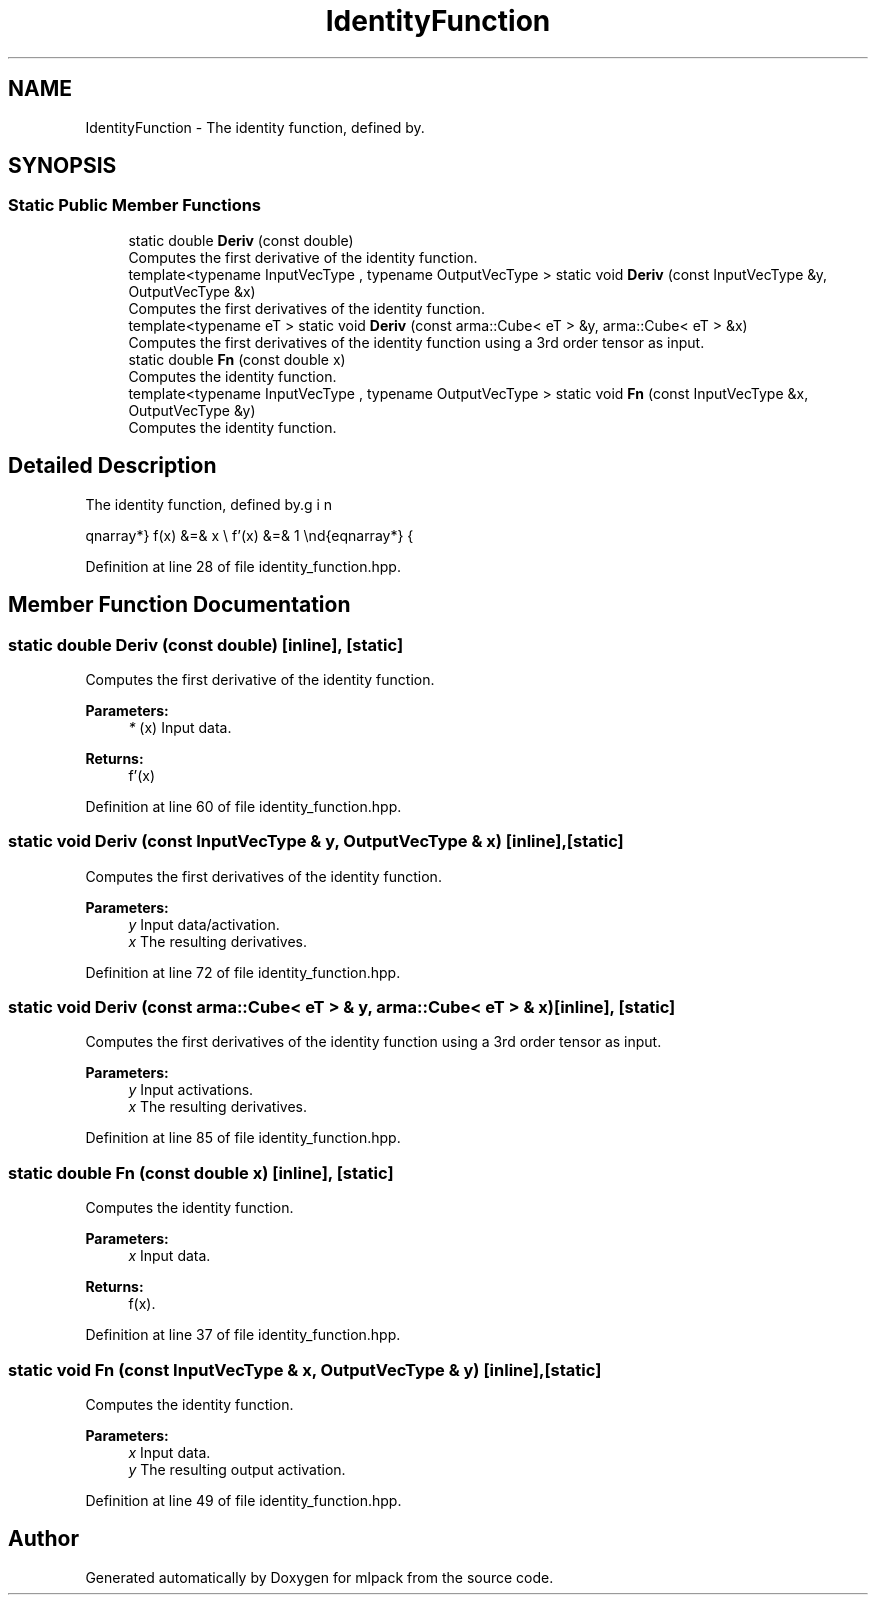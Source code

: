 .TH "IdentityFunction" 3 "Sun Aug 22 2021" "Version 3.4.2" "mlpack" \" -*- nroff -*-
.ad l
.nh
.SH NAME
IdentityFunction \- The identity function, defined by\&.  

.SH SYNOPSIS
.br
.PP
.SS "Static Public Member Functions"

.in +1c
.ti -1c
.RI "static double \fBDeriv\fP (const double)"
.br
.RI "Computes the first derivative of the identity function\&. "
.ti -1c
.RI "template<typename InputVecType , typename OutputVecType > static void \fBDeriv\fP (const InputVecType &y, OutputVecType &x)"
.br
.RI "Computes the first derivatives of the identity function\&. "
.ti -1c
.RI "template<typename eT > static void \fBDeriv\fP (const arma::Cube< eT > &y, arma::Cube< eT > &x)"
.br
.RI "Computes the first derivatives of the identity function using a 3rd order tensor as input\&. "
.ti -1c
.RI "static double \fBFn\fP (const double x)"
.br
.RI "Computes the identity function\&. "
.ti -1c
.RI "template<typename InputVecType , typename OutputVecType > static void \fBFn\fP (const InputVecType &x, OutputVecType &y)"
.br
.RI "Computes the identity function\&. "
.in -1c
.SH "Detailed Description"
.PP 
The identity function, defined by\&. 

\begin{eqnarray*} f(x) &=& x \\ f'(x) &=& 1 \end{eqnarray*} 
.PP
Definition at line 28 of file identity_function\&.hpp\&.
.SH "Member Function Documentation"
.PP 
.SS "static double Deriv (const double)\fC [inline]\fP, \fC [static]\fP"

.PP
Computes the first derivative of the identity function\&. 
.PP
\fBParameters:\fP
.RS 4
\fI*\fP (x) Input data\&. 
.RE
.PP
\fBReturns:\fP
.RS 4
f'(x) 
.RE
.PP

.PP
Definition at line 60 of file identity_function\&.hpp\&.
.SS "static void Deriv (const InputVecType & y, OutputVecType & x)\fC [inline]\fP, \fC [static]\fP"

.PP
Computes the first derivatives of the identity function\&. 
.PP
\fBParameters:\fP
.RS 4
\fIy\fP Input data/activation\&. 
.br
\fIx\fP The resulting derivatives\&. 
.RE
.PP

.PP
Definition at line 72 of file identity_function\&.hpp\&.
.SS "static void Deriv (const arma::Cube< eT > & y, arma::Cube< eT > & x)\fC [inline]\fP, \fC [static]\fP"

.PP
Computes the first derivatives of the identity function using a 3rd order tensor as input\&. 
.PP
\fBParameters:\fP
.RS 4
\fIy\fP Input activations\&. 
.br
\fIx\fP The resulting derivatives\&. 
.RE
.PP

.PP
Definition at line 85 of file identity_function\&.hpp\&.
.SS "static double Fn (const double x)\fC [inline]\fP, \fC [static]\fP"

.PP
Computes the identity function\&. 
.PP
\fBParameters:\fP
.RS 4
\fIx\fP Input data\&. 
.RE
.PP
\fBReturns:\fP
.RS 4
f(x)\&. 
.RE
.PP

.PP
Definition at line 37 of file identity_function\&.hpp\&.
.SS "static void Fn (const InputVecType & x, OutputVecType & y)\fC [inline]\fP, \fC [static]\fP"

.PP
Computes the identity function\&. 
.PP
\fBParameters:\fP
.RS 4
\fIx\fP Input data\&. 
.br
\fIy\fP The resulting output activation\&. 
.RE
.PP

.PP
Definition at line 49 of file identity_function\&.hpp\&.

.SH "Author"
.PP 
Generated automatically by Doxygen for mlpack from the source code\&.
